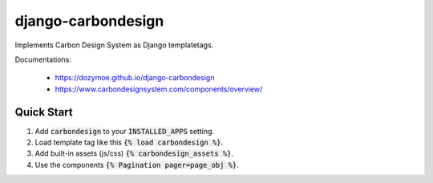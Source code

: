django-carbondesign
===================

Implements Carbon Design System as Django templatetags.

Documentations:

  - https://dozymoe.github.io/django-carbondesign
  - https://www.carbondesignsystem.com/components/overview/


Quick Start
-----------

1. Add :code:`carbondesign` to your :code:`INSTALLED_APPS` setting.

2. Load template tag like this :code:`{% load carbondesign %}`.

3. Add built-in assets (js/css) :code:`{% carbondesign_assets %}`.

4. Use the components :code:`{% Pagination pager=page_obj %}`.
